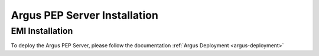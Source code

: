 .. _argus_pepd_installation:

Argus PEP Server Installation
=============================

EMI Installation
----------------

To deploy the Argus PEP Server, please follow the documentation
:ref:`Argus Deployment <argus-deployment>`


